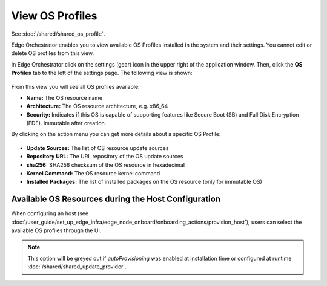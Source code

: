 View OS Profiles
==============================

See :doc:`/shared/shared_os_profile`.

Edge Orchestrator enables you to view available OS Profiles installed in the
system and their settings. You cannot edit or delete OS profiles from this view.

In Edge Orchestrator click on the settings (gear) icon in the upper right of
the application window. Then, click the **OS Profiles** tab to the left of the settings page.
The following view is shown:

.. figure:: images/view_os_profile.png
   :width: 100 %
   :alt: View OS Profiles

From this view you will see all OS profiles available:

* **Name:** The OS resource name
* **Architecture:** The OS resource architecture, e.g. x86_64
* **Security:** Indicates if this OS is capable of supporting features like Secure Boot (SB) and Full Disk
  Encryption (FDE). Immutable after creation.

By clicking on the action menu you can get more details about a specific OS Profile:

.. figure:: images/os_profile_drawer.png
   :width: 100 %
   :alt: OS Profile Drawer

* **Update Sources:** The list of OS resource update sources
* **Repository URL:** The URL repository of the OS update sources
* **sha256:** SHA256 checksum of the OS resource in hexadecimal
* **Kernel Command:** The OS resource kernel command
* **Installed Packages:** The list of installed packages on the OS resource (only for immutable OS)

Available OS Resources during the Host Configuration
----------------------------------------------------

When configuring an host (see :doc:`/user_guide/set_up_edge_infra/edge_node_onboard/onboarding_actions/provision_host`),
users can select the available OS profiles through the UI.

.. note:: This option will be greyed out if `autoProvisioning` was enabled at installation time or configured at runtime :doc:`/shared/shared_update_provider`.

.. image:: ../images/os_selection.png
   :alt: Available OS profiles
   :scale: 40%
